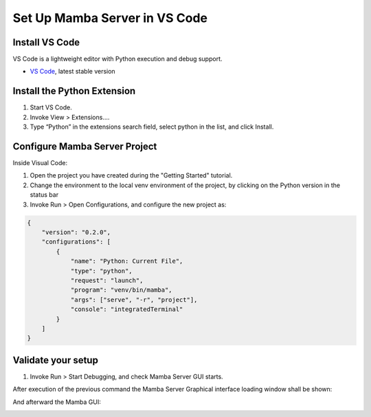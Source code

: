.. Set Up Visual Code

==============================
Set Up Mamba Server in VS Code
==============================

Install VS Code
===============

VS Code is a lightweight editor with Python execution and debug support.

- `VS Code <https://code.visualstudio.com/>`__, latest stable version

Install the Python Extension
============================
1. Start VS Code.
2. Invoke View > Extensions….
3. Type “Python” in the extensions search field, select python in the list, and click Install.

Configure Mamba Server Project
==============================
Inside Visual Code:

1. Open the project you have created during the "Getting Started" tutorial.
2. Change the environment to the local venv environment of the project, by clicking on the Python version in the status bar
3. Invoke Run > Open Configurations, and configure the new project as:

.. code:: json

    {
        "version": "0.2.0",
        "configurations": [
            {
                "name": "Python: Current File",
                "type": "python",
                "request": "launch",
                "program": "venv/bin/mamba",
                "args": ["serve", "-r", "project"],
                "console": "integratedTerminal"
            }
        ]
    }

Validate your setup
===================
1. Invoke Run > Start Debugging, and check Mamba Server GUI starts.

After execution of the previous command the Mamba Server Graphical interface loading window shall be shown:

.. image:: images/main_gui.png

And afterward the Mamba GUI:

.. image:: images/loading_window.png


